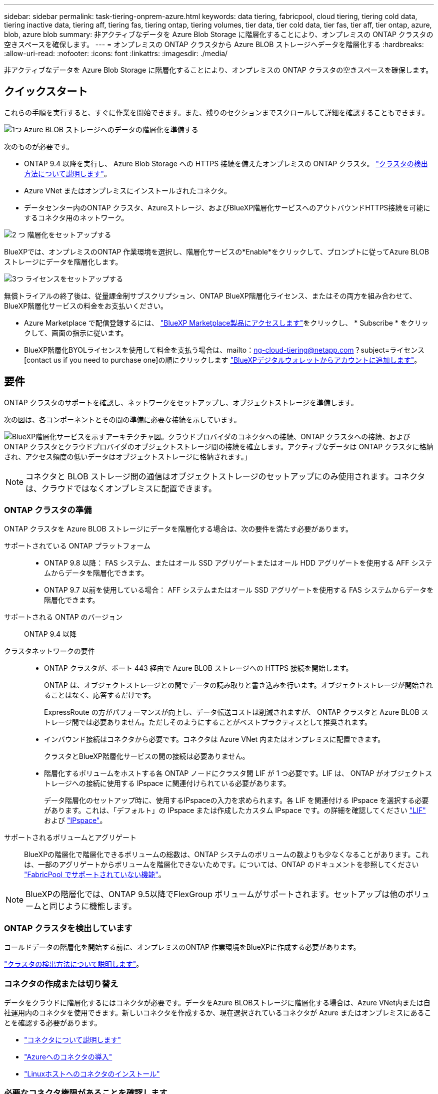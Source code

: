 ---
sidebar: sidebar 
permalink: task-tiering-onprem-azure.html 
keywords: data tiering, fabricpool, cloud tiering, tiering cold data, tiering inactive data, tiering aff, tiering fas, tiering ontap, tiering volumes, tier data, tier cold data, tier fas, tier aff, tier ontap, azure, blob, azure blob 
summary: 非アクティブなデータを Azure Blob Storage に階層化することにより、オンプレミスの ONTAP クラスタの空きスペースを確保します。 
---
= オンプレミスの ONTAP クラスタから Azure BLOB ストレージへデータを階層化する
:hardbreaks:
:allow-uri-read: 
:nofooter: 
:icons: font
:linkattrs: 
:imagesdir: ./media/


[role="lead"]
非アクティブなデータを Azure Blob Storage に階層化することにより、オンプレミスの ONTAP クラスタの空きスペースを確保します。



== クイックスタート

これらの手順を実行すると、すぐに作業を開始できます。また、残りのセクションまでスクロールして詳細を確認することもできます。

.image:https://raw.githubusercontent.com/NetAppDocs/common/main/media/number-1.png["1つ"] Azure BLOB ストレージへのデータの階層化を準備する
[role="quick-margin-para"]
次のものが必要です。

[role="quick-margin-list"]
* ONTAP 9.4 以降を実行し、 Azure Blob Storage への HTTPS 接続を備えたオンプレミスの ONTAP クラスタ。 https://docs.netapp.com/us-en/bluexp-ontap-onprem/task-discovering-ontap.html["クラスタの検出方法について説明します"^]。
* Azure VNet またはオンプレミスにインストールされたコネクタ。
* データセンター内のONTAP クラスタ、Azureストレージ、およびBlueXP階層化サービスへのアウトバウンドHTTPS接続を可能にするコネクタ用のネットワーク。


.image:https://raw.githubusercontent.com/NetAppDocs/common/main/media/number-2.png["2 つ"] 階層化をセットアップする
[role="quick-margin-para"]
BlueXPでは、オンプレミスのONTAP 作業環境を選択し、階層化サービスの*Enable*をクリックして、プロンプトに従ってAzure BLOBストレージにデータを階層化します。

.image:https://raw.githubusercontent.com/NetAppDocs/common/main/media/number-3.png["3つ"] ライセンスをセットアップする
[role="quick-margin-para"]
無償トライアルの終了後は、従量課金制サブスクリプション、ONTAP BlueXP階層化ライセンス、またはその両方を組み合わせて、BlueXP階層化サービスの料金をお支払いください。

[role="quick-margin-list"]
* Azure Marketplace で配信登録するには、 https://azuremarketplace.microsoft.com/en-us/marketplace/apps/netapp.cloud-manager?tab=Overview["BlueXP Marketplace製品にアクセスします"^]をクリックし、 * Subscribe * をクリックして、画面の指示に従います。
* BlueXP階層化BYOLライセンスを使用して料金を支払う場合は、mailto：ng-cloud-tiering@netapp.com？subject=ライセンス[contact us if you need to purchase one]の順にクリックします link:task-licensing-cloud-tiering.html#add-bluexp-tiering-byol-licenses-to-your-account["BlueXPデジタルウォレットからアカウントに追加します"]。




== 要件

ONTAP クラスタのサポートを確認し、ネットワークをセットアップし、オブジェクトストレージを準備します。

次の図は、各コンポーネントとその間の準備に必要な接続を示しています。

image:diagram_cloud_tiering_azure.png["BlueXP階層化サービスを示すアーキテクチャ図。クラウドプロバイダのコネクタへの接続、ONTAP クラスタへの接続、およびONTAP クラスタとクラウドプロバイダのオブジェクトストレージ間の接続を確立します。アクティブなデータは ONTAP クラスタに格納され、アクセス頻度の低いデータはオブジェクトストレージに格納されます。」"]


NOTE: コネクタと BLOB ストレージ間の通信はオブジェクトストレージのセットアップにのみ使用されます。コネクタは、クラウドではなくオンプレミスに配置できます。



=== ONTAP クラスタの準備

ONTAP クラスタを Azure BLOB ストレージにデータを階層化する場合は、次の要件を満たす必要があります。

サポートされている ONTAP プラットフォーム::
+
--
* ONTAP 9.8 以降： FAS システム、またはオール SSD アグリゲートまたはオール HDD アグリゲートを使用する AFF システムからデータを階層化できます。
* ONTAP 9.7 以前を使用している場合： AFF システムまたはオール SSD アグリゲートを使用する FAS システムからデータを階層化できます。


--
サポートされる ONTAP のバージョン:: ONTAP 9.4 以降
クラスタネットワークの要件::
+
--
* ONTAP クラスタが、ポート 443 経由で Azure BLOB ストレージへの HTTPS 接続を開始します。
+
ONTAP は、オブジェクトストレージとの間でデータの読み取りと書き込みを行います。オブジェクトストレージが開始されることはなく、応答するだけです。

+
ExpressRoute の方がパフォーマンスが向上し、データ転送コストは削減されますが、 ONTAP クラスタと Azure BLOB ストレージ間では必要ありません。ただしそのようにすることがベストプラクティスとして推奨されます。

* インバウンド接続はコネクタから必要です。コネクタは Azure VNet 内またはオンプレミスに配置できます。
+
クラスタとBlueXP階層化サービスの間の接続は必要ありません。

* 階層化するボリュームをホストする各 ONTAP ノードにクラスタ間 LIF が 1 つ必要です。LIF は、 ONTAP がオブジェクトストレージへの接続に使用する IPspace に関連付けられている必要があります。
+
データ階層化のセットアップ時に、使用するIPspaceの入力を求められます。各 LIF を関連付ける IPspace を選択する必要があります。これは、「デフォルト」の IPspace または作成したカスタム IPspace です。の詳細を確認してください https://docs.netapp.com/us-en/ontap/networking/create_a_lif.html["LIF"^] および https://docs.netapp.com/us-en/ontap/networking/standard_properties_of_ipspaces.html["IPspace"^]。



--
サポートされるボリュームとアグリゲート:: BlueXPの階層化で階層化できるボリュームの総数は、ONTAP システムのボリュームの数よりも少なくなることがあります。これは、一部のアグリゲートからボリュームを階層化できないためです。については、ONTAP のドキュメントを参照してください https://docs.netapp.com/us-en/ontap/fabricpool/requirements-concept.html#functionality-or-features-not-supported-by-fabricpool["FabricPool でサポートされていない機能"^]。



NOTE: BlueXPの階層化では、ONTAP 9.5以降でFlexGroup ボリュームがサポートされます。セットアップは他のボリュームと同じように機能します。



=== ONTAP クラスタを検出しています

コールドデータの階層化を開始する前に、オンプレミスのONTAP 作業環境をBlueXPに作成する必要があります。

https://docs.netapp.com/us-en/bluexp-ontap-onprem/task-discovering-ontap.html["クラスタの検出方法について説明します"^]。



=== コネクタの作成または切り替え

データをクラウドに階層化するにはコネクタが必要です。データをAzure BLOBストレージに階層化する場合は、Azure VNet内または自社運用内のコネクタを使用できます。新しいコネクタを作成するか、現在選択されているコネクタが Azure またはオンプレミスにあることを確認する必要があります。

* https://docs.netapp.com/us-en/bluexp-setup-admin/concept-connectors.html["コネクタについて説明します"^]
* https://docs.netapp.com/us-en/bluexp-setup-admin/task-quick-start-connector-azure.html["Azureへのコネクタの導入"^]
* https://docs.netapp.com/us-en/bluexp-setup-admin/task-quick-start-connector-on-prem.html["Linuxホストへのコネクタのインストール"^]




=== 必要なコネクタ権限があることを確認します

BlueXPバージョン3.9.25以上を使用してコネクタを作成した場合は、すべて設定されます。ConnectorでAzureネットワーク内のリソースとプロセスを管理するために必要な権限を提供するカスタムロールがデフォルトで設定されます。を参照してください https://docs.netapp.com/us-en/bluexp-setup-admin/reference-permissions-azure.html#custom-role-permissions["必要なカスタムロールの権限"^] および https://docs.netapp.com/us-en/bluexp-setup-admin/reference-permissions-azure.html#cloud-tiering["BlueXPの階層化に必要な特定の権限"^]。

以前のバージョンのBlueXPを使用してコネクタを作成した場合は、Azureアカウントの権限リストを編集して、不足している権限を追加する必要があります。



=== コネクタのネットワークを準備しています

コネクタに必要なネットワーク接続があることを確認します。コネクタは、オンプレミスまたは Azure にインストールできます。

.手順
. コネクタが取り付けられているネットワークで次の接続が有効になっていることを確認します。
+
** ポート443を介してBlueXP階層化サービスとAzure BlobオブジェクトストレージへのHTTPS接続 (https://docs.netapp.com/us-en/bluexp-setup-admin/task-set-up-networking-azure.html#endpoints-contacted-for-day-to-day-operations["エンドポイントのリストを参照してください"^])
** ONTAP クラスタ管理 LIF へのポート 443 経由の HTTPS 接続


. 必要に応じて、 VNet サービスエンドポイントを Azure ストレージに対して有効にします。
+
ONTAP クラスタから VNet への ExpressRoute または VPN 接続があり、コネクタと BLOB ストレージ間の通信を仮想プライベートネットワーク内に維持する場合は、 Azure ストレージへの VNet サービスエンドポイントを推奨します。





=== Azure BLOB ストレージを準備しています

階層化を設定するときは、使用するリソースグループ、およびリソースグループに属するストレージアカウントと Azure コンテナを特定する必要があります。ストレージアカウントを使用すると、BlueXPの階層化で、データ階層化に使用するBLOBコンテナを認証してアクセスできます。

BlueXPの階層化サービスでは、コネクタ経由でアクセス可能なリージョン内のすべてのストレージアカウントへの階層化がサポートされます。

BlueXPの階層化では、General Purpose v2とPremium Block BLOBタイプのストレージアカウントのみがサポートされます。


NOTE: BlueXPの階層化で低コストのアクセス階層を使用し、一定の日数が経過して階層化データがに移行するように設定する場合は、Azureアカウントでコンテナをセットアップするときにライフサイクルルールを選択しないでください。BlueXPの階層化サービスは、ライフサイクルの移行を管理します。



== 最初のクラスタから Azure Blob にアクセス頻度の低いデータを階層化する ストレージ

Azure 環境を準備したら、最初のクラスタからアクセス頻度の低いデータの階層化を開始します。

.必要なもの
https://docs.netapp.com/us-en/bluexp-ontap-onprem/task-discovering-ontap.html["オンプレミスの作業環境"^]。

.手順
. オンプレミスのONTAP 作業環境を選択します。
. 右側のパネルで、階層化サービスの*有効化*をクリックします。
+
Canvas上の作業環境としてAzure BLOB階層化デスティネーションが存在する場合は、クラスタをAzure Blob Working環境にドラッグしてセットアップウィザードを開始できます。

+
image:screenshot_setup_tiering_onprem.png["オンプレミス ONTAP 作業環境を選択した後に画面の右側に表示される [ 有効 ] オプションを示すスクリーンショット。"]

. *オブジェクトストレージ名の定義*：このオブジェクトストレージの名前を入力します。このクラスタのアグリゲートで使用する可能性のある他のオブジェクトストレージから一意である必要があります。
. *プロバイダの選択*：「* Microsoft Azure *」を選択し、「*続行」をクリックします。
. Create Object Storage *ページで次の手順を実行します。
+
.. *リソースグループ*:既存のコンテナが管理されているリソースグループを選択するか'階層化データの新しいコンテナを作成する場所を選択して'続行をクリックします*
+
オンプレミスコネクタを使用する場合は、リソースグループへのアクセスを提供するAzureサブスクリプションを入力する必要があります。

.. * Azure Container *：新しいBLOBコンテナをストレージアカウントに追加するか、既存のコンテナを使用する場合は、ラジオボタンを選択します。次に、ストレージアカウントを選択して既存のコンテナを選択するか、新しいコンテナの名前を入力します。[* Continue （続行） ] をクリックします。
+
この手順で表示されるストレージアカウントとコンテナは、前の手順で選択したリソースグループに属しています。

.. *階層のライフサイクルへのアクセス*：BlueXP階層化サービスは、階層化されたデータのライフサイクルの移行を管理します。データは _Hot_class から始まりますが、特定の日数が経過したあとにデータを _Cool _ クラスに移動するルールを作成できます。
+
階層化データを移行するアクセス階層とデータを移動するまでの日数を選択し、 * 続行 * をクリックします。たとえば、次のスクリーンショットは、オブジェクトストレージの階層化データが _Hot_class から _Cool _class に 45 日後に移動されたことを示しています。

+
「 * このアクセス層にデータを保持 * 」を選択した場合、データは _Hot_access 層に残り、ルールは適用されません。 link:reference-azure-support.html["サポートされるアクセス階層を参照してください"^]。

+
image:screenshot_tiering_lifecycle_selection_azure.png["データを特定の日数後に移動する別のアクセス階層を選択する方法を示すスクリーンショット。"]

+
ライフサイクルルールは、選択したストレージアカウント内のすべての BLOB コンテナに適用されます。

.. * クラスタネットワーク * ： ONTAP がオブジェクトストレージへの接続に使用する IPspace を選択し、「 * 続行」をクリックします。
+
正しいIPspaceを選択すると、BlueXPの階層化でONTAP からクラウドプロバイダのオブジェクトストレージへの接続をセットアップできます。



. _Tier Volume_page で、階層化を設定するボリュームを選択し、階層化ポリシーページを起動します。
+
** すべてのボリュームを選択するには、タイトル行（image:button_backup_all_volumes.png[""]）をクリックし、 * ボリュームの設定 * をクリックします。
** 複数のボリュームを選択するには、各ボリュームのボックス（image:button_backup_1_volume.png[""]）をクリックし、 * ボリュームの設定 * をクリックします。
** 単一のボリュームを選択するには、行（または）をクリックします image:screenshot_edit_icon.gif["鉛筆アイコンを編集します"] アイコン）をクリックします。
+
image:screenshot_tiering_tier_volumes.png["単一のボリューム、複数のボリューム、またはすべてのボリュームを選択する方法、および選択したボリュームを変更するボタンを示すスクリーンショット。"]



. _Tiering Policy_Dialog で、階層化ポリシーを選択し、必要に応じて選択したボリュームのクーリング日数を調整して、 * 適用 * をクリックします。
+
link:concept-cloud-tiering.html#volume-tiering-policies["ボリューム階層化ポリシーとクーリング期間の詳細を確認できます"]。

+
image:screenshot_tiering_policy_settings.png["設定可能な階層化ポリシーの設定を示すスクリーンショット。"]



.結果
クラスタのボリュームから Azure Blob オブジェクトストレージへのデータ階層化のセットアップが完了しました。

.次の手順
link:task-licensing-cloud-tiering.html["BlueXP階層化サービスに必ず登録してください"]。

クラスタ上のアクティブなデータとアクセス頻度の低いデータに関する情報を確認できます。 link:task-managing-tiering.html["階層化設定の管理について詳しくは、こちらをご覧ください"]。

また、クラスタの特定のアグリゲートのデータを別のオブジェクトストアに階層化したい場合に、追加のオブジェクトストレージを作成することもできます。または、階層化データが別のオブジェクトストアにレプリケートされているFabricPool ミラーリングを使用する予定の場合も同様です。 link:task-managing-object-storage.html["オブジェクトストアの管理に関する詳細情報"]。
